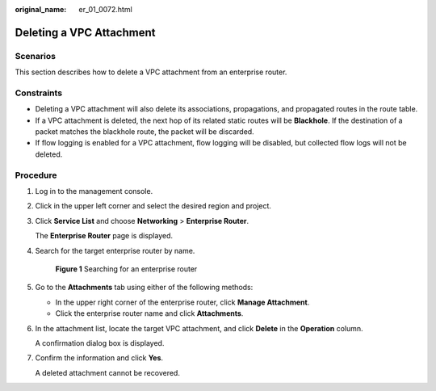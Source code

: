 :original_name: er_01_0072.html

.. _er_01_0072:

Deleting a VPC Attachment
=========================

Scenarios
---------

This section describes how to delete a VPC attachment from an enterprise router.

Constraints
-----------

-  Deleting a VPC attachment will also delete its associations, propagations, and propagated routes in the route table.
-  If a VPC attachment is deleted, the next hop of its related static routes will be **Blackhole**. If the destination of a packet matches the blackhole route, the packet will be discarded.
-  If flow logging is enabled for a VPC attachment, flow logging will be disabled, but collected flow logs will not be deleted.

Procedure
---------

#. Log in to the management console.

#. Click |image1| in the upper left corner and select the desired region and project.

#. Click **Service List** and choose **Networking** > **Enterprise Router**.

   The **Enterprise Router** page is displayed.

#. Search for the target enterprise router by name.


   .. figure:: /_static/images/en-us_image_0000001674900098.png
      :alt: **Figure 1** Searching for an enterprise router

      **Figure 1** Searching for an enterprise router

#. Go to the **Attachments** tab using either of the following methods:

   -  In the upper right corner of the enterprise router, click **Manage Attachment**.
   -  Click the enterprise router name and click **Attachments**.

#. In the attachment list, locate the target VPC attachment, and click **Delete** in the **Operation** column.

   A confirmation dialog box is displayed.

#. Confirm the information and click **Yes**.

   A deleted attachment cannot be recovered.

.. |image1| image:: /_static/images/en-us_image_0000001190483836.png
